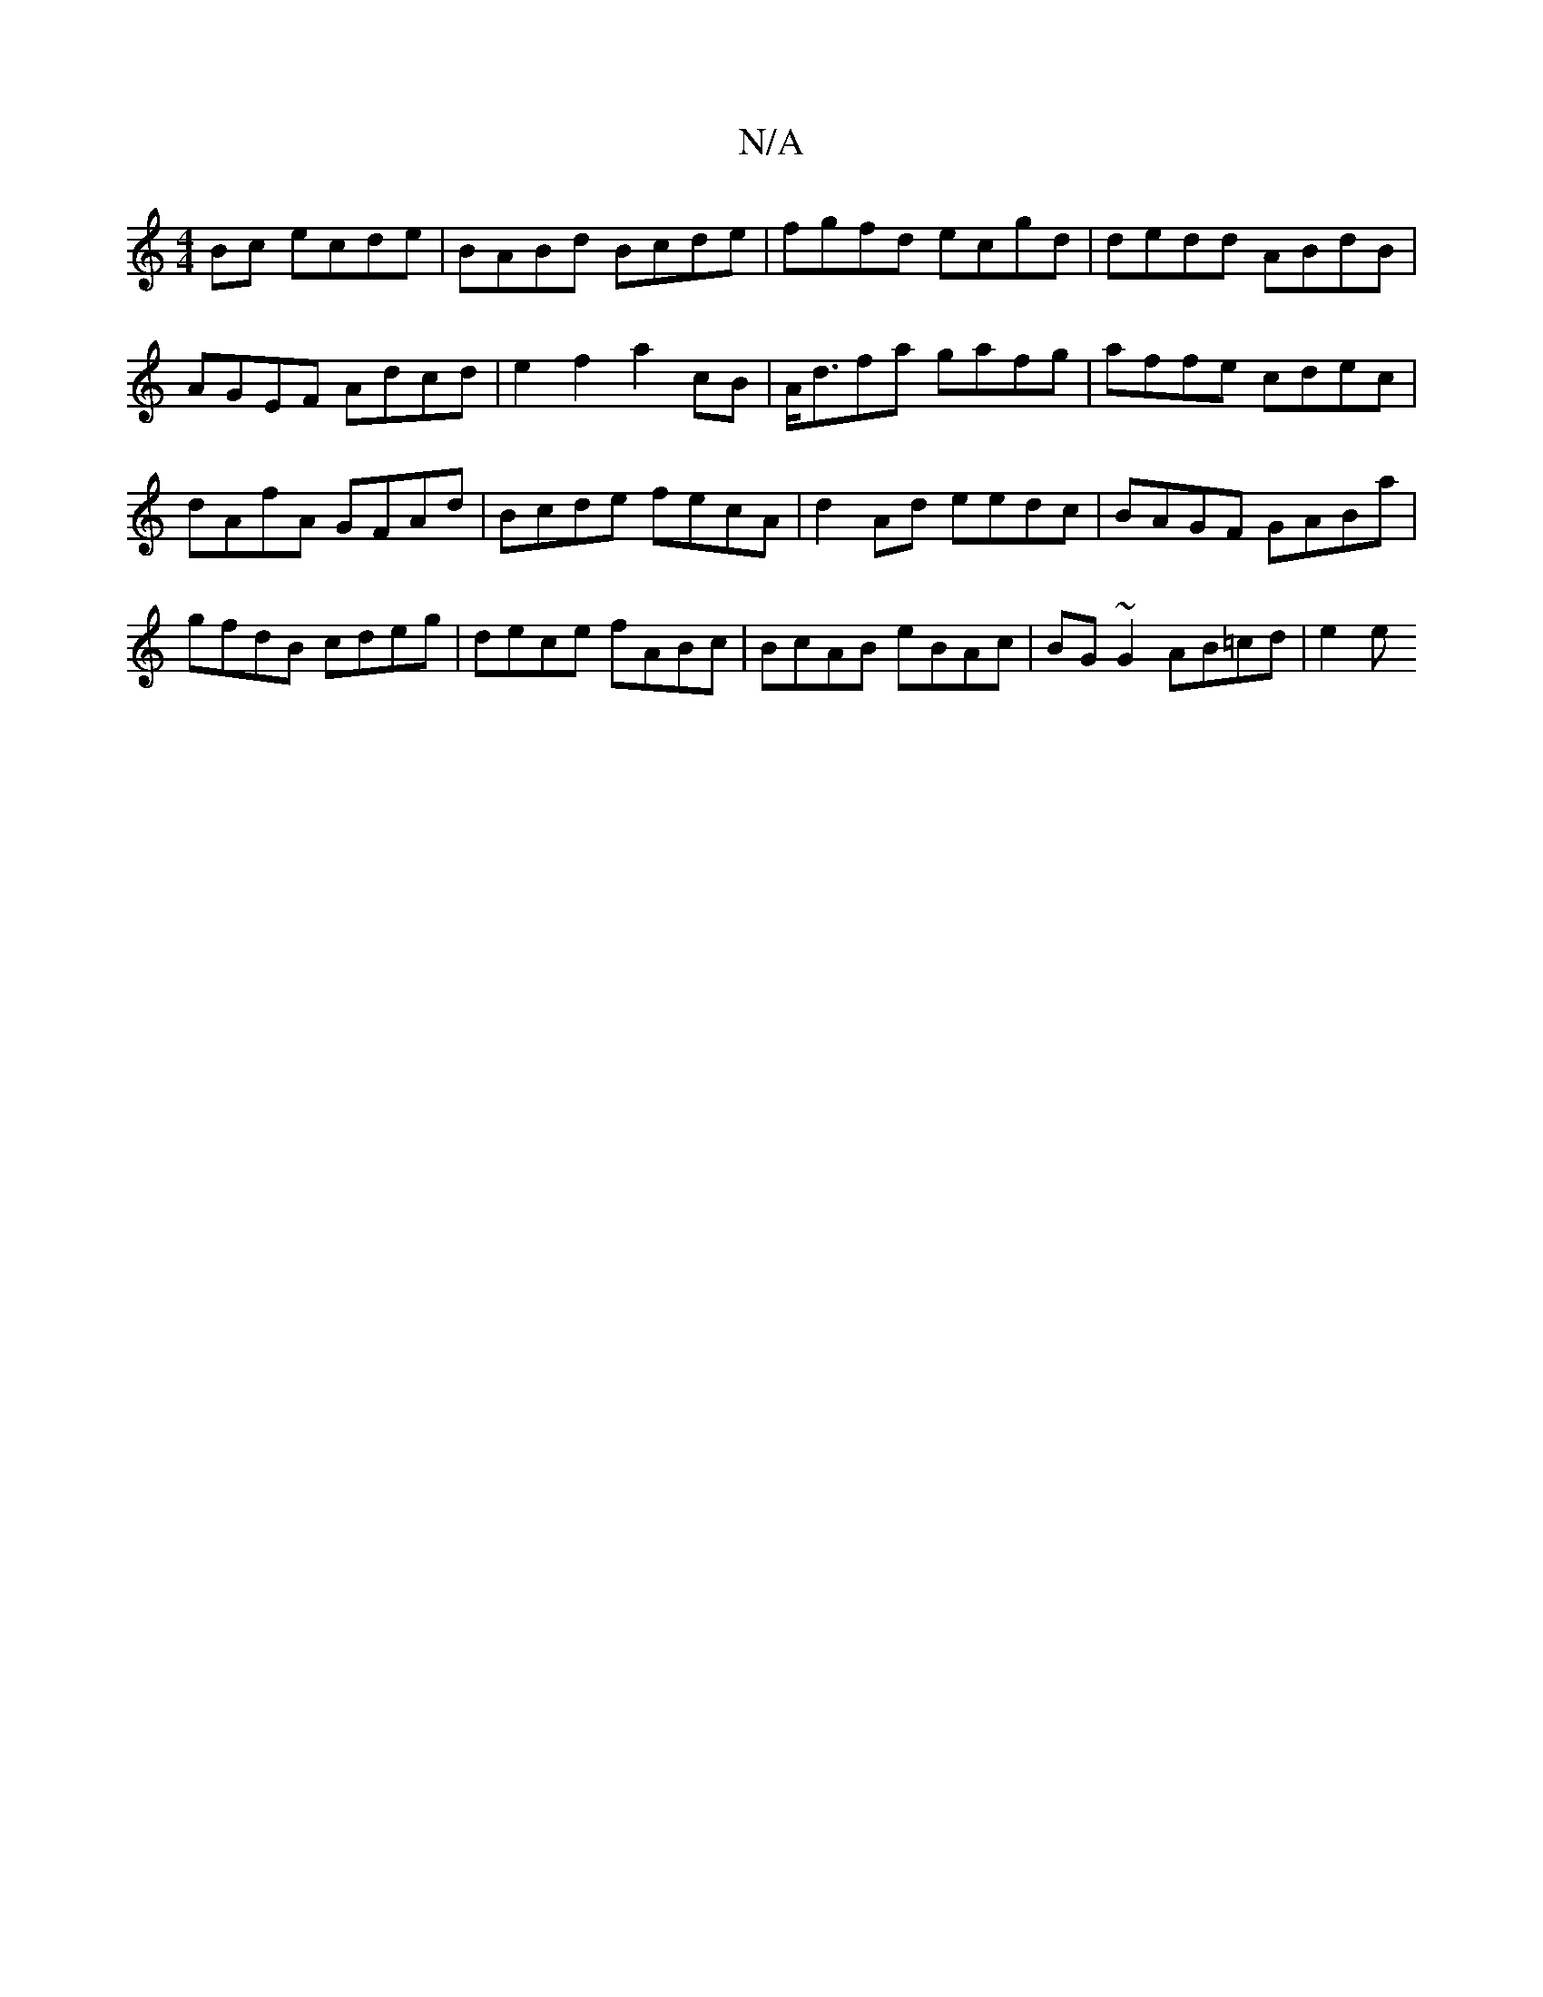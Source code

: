 X:1
T:N/A
M:4/4
R:N/A
K:Cmajor
 Bc ecde | BABd Bcde |fgfd ecgd | dedd ABdB | AGEF Adcd | e2 f2 a2 cB | A<dfa gafg | affe cdec | dAfA GFAd | Bcde fecA | d2 Ad eedc | BAGF GABa | gfdB cdeg | dece fABc | BcAB eBAc | BG~G2 AB=cd | e2 e